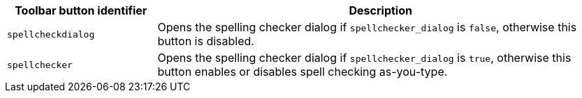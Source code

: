 [cols="1,3",options="header"]
|===
|Toolbar button identifier |Description
|`+spellcheckdialog+` |Opens the spelling checker dialog if `+spellchecker_dialog+` is `+false+`, otherwise this button is disabled.
|`+spellchecker+` |Opens the spelling checker dialog if `+spellchecker_dialog+` is `+true+`, otherwise this button enables or disables spell checking as-you-type.
|===
